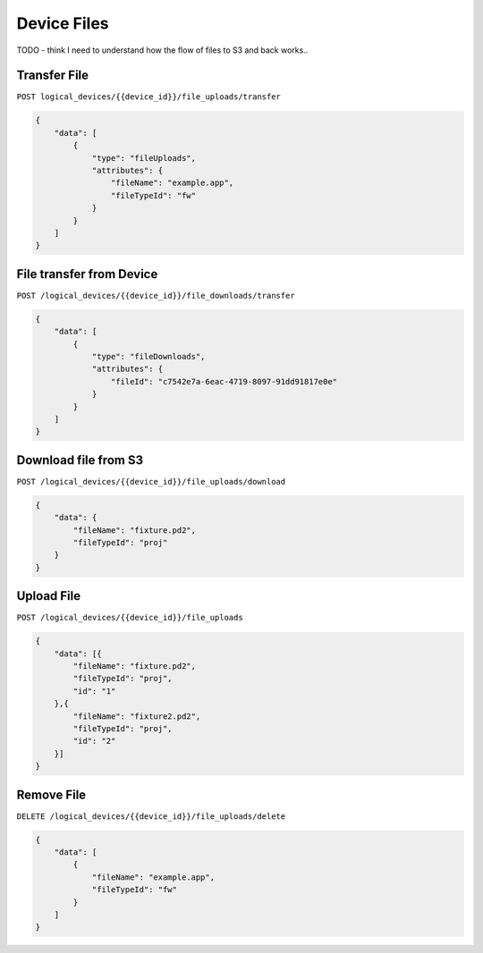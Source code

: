Device Files
############

TODO - think I need to understand how the flow of files to S3 and back works..

Transfer File
=============

``POST logical_devices/{{device_id}}/file_uploads/transfer``

.. code-block:: json

    {
        "data": [
            {
                "type": "fileUploads",
                "attributes": {
                    "fileName": "example.app",
                    "fileTypeId": "fw"
                }
            }
        ]
    }

File transfer from Device
=========================

``POST /logical_devices/{{device_id}}/file_downloads/transfer``

.. code-block:: json

    {
        "data": [
            {
                "type": "fileDownloads",
                "attributes": {
                    "fileId": "c7542e7a-6eac-4719-8097-91dd91817e0e"
                }
            }
        ]
    }

Download file from S3
=====================

``POST /logical_devices/{{device_id}}/file_uploads/download``

.. code-block:: json

    {
        "data": {
            "fileName": "fixture.pd2",
            "fileTypeId": "proj"
        }
    }

Upload File
===========

``POST /logical_devices/{{device_id}}/file_uploads``

.. code-block:: json

    {
        "data": [{
            "fileName": "fixture.pd2",
            "fileTypeId": "proj",
            "id": "1"
        },{
            "fileName": "fixture2.pd2",
            "fileTypeId": "proj",
            "id": "2"
        }]
    }

Remove File
===========

``DELETE /logical_devices/{{device_id}}/file_uploads/delete``

.. code-block:: json

    {
        "data": [
            {
                "fileName": "example.app",
                "fileTypeId": "fw"
            }
        ]
    }

